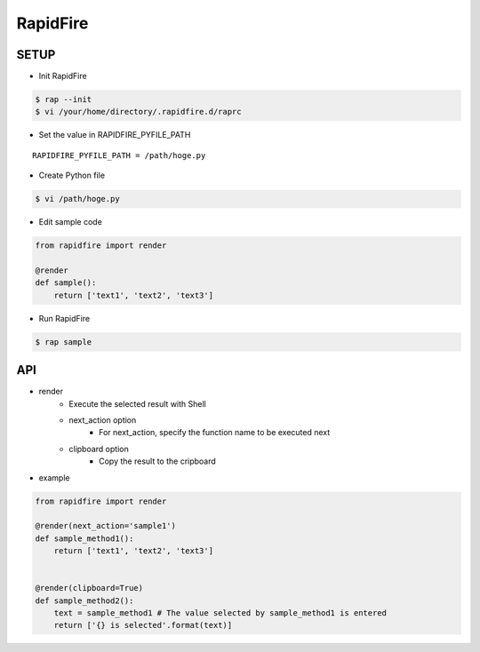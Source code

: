 RapidFire
=================

SETUP
----------

- Init RapidFire

.. code-block:: shell

   $ rap --init
   $ vi /your/home/directory/.rapidfire.d/raprc

- Set the value in RAPIDFIRE_PYFILE_PATH

::

	RAPIDFIRE_PYFILE_PATH = /path/hoge.py

- Create Python file

.. code-block:: shell

   $ vi /path/hoge.py

- Edit sample code

.. code-block:: py

   from rapidfire import render

   @render
   def sample():
       return ['text1', 'text2', 'text3']

- Run RapidFire

.. code-block:: shell

   $ rap sample


API
--------------------------

- render
   - Execute the selected result with Shell
   - next_action option
      - For next_action, specify the function name to be executed next
   - clipboard option
      - Copy the result to the cripboard

- example

.. code-block:: py

   from rapidfire import render

   @render(next_action='sample1')
   def sample_method1():
       return ['text1', 'text2', 'text3']


   @render(clipboard=True)
   def sample_method2():
       text = sample_method1 # The value selected by sample_method1 is entered
       return ['{} is selected'.format(text)]
